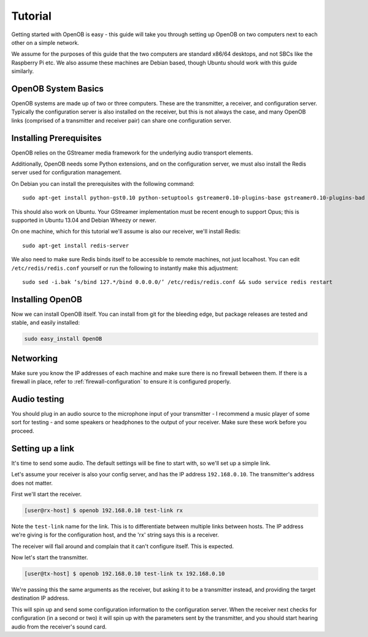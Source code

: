 Tutorial
========

Getting started with OpenOB is easy - this guide will take you through setting up OpenOB on two computers next to each other on a simple network.

We assume for the purposes of this guide that the two computers are standard x86/64 desktops, and not SBCs like the Raspberry Pi etc. We also assume these machines are Debian based, though Ubuntu should work with this guide similarly.

OpenOB System Basics
--------------------

OpenOB systems are made up of two or three computers. These are the transmitter, a receiver, and configuration server. Typically the configuration server is also installed on the receiver, but this is not always the case, and many OpenOB links (comprised of a transmitter and receiver pair) can share one configuration server.

Installing Prerequisites
------------------------

OpenOB relies on the GStreamer media framework for the underlying audio transport elements. 

Additionally, OpenOB needs some Python extensions, and on the configuration server, we must also install the Redis server used for configuration management.

On Debian you can install the prerequisites with the following command::

  sudo apt-get install python-gst0.10 python-setuptools gstreamer0.10-plugins-base gstreamer0.10-plugins-bad gstreamer0.10-plugins-good gstreamer0.10-plugins-ugly gstreamer0.10-ffmpeg gstreamer0.10-tools python-gobject python-gobject-2 gstreamer0.10-alsa python-argparse

This should also work on Ubuntu. Your GStreamer implementation must be recent enough to support Opus; this is supported in Ubuntu 13.04 and Debian Wheezy or newer.

On one machine, which for this tutorial we'll assume is also our receiver, we'll install Redis::

  sudo apt-get install redis-server

We also need to make sure Redis binds itself to be accessible to remote machines, not just localhost. You can edit ``/etc/redis/redis.conf`` yourself or run the following to instantly make this adjustment::

  sudo sed -i.bak ‘s/bind 127.*/bind 0.0.0.0/’ /etc/redis/redis.conf && sudo service redis restart

Installing OpenOB
-----------------

Now we can install OpenOB itself. You can install from git for the bleeding edge, but package releases are tested and stable, and easily installed:

.. code-block:: bash

  sudo easy_install OpenOB

Networking
----------

Make sure you know the IP addresses of each machine and make sure there is no firewall between them. If there is a firewall in place, refer to :ref:`firewall-configuration` to ensure it is configured properly.

Audio testing
-------------

You should plug in an audio source to the microphone input of your transmitter - I recommend a music player of some sort for testing - and some speakers or headphones to the output of your receiver. Make sure these work before you proceed.

Setting up a link
-----------------

It's time to send some audio. The default settings will be fine to start with, so we'll set up a simple link.

Let's assume your receiver is also your config server, and has the IP address ``192.168.0.10``. The transmitter's address does not matter.

First we'll start the receiver.

.. code-block:: bash

  [user@rx-host] $ openob 192.168.0.10 test-link rx

Note the ``test-link`` name for the link. This is to differentiate between multiple links between hosts. The IP address we're giving is for the configuration host, and the 'rx' string says this is a receiver.

The receiver will flail around and complain that it can't configure itself. This is expected.

Now let's start the transmitter.

.. code-block:: bash

  [user@tx-host] $ openob 192.168.0.10 test-link tx 192.168.0.10

We're passing this the same arguments as the receiver, but asking it to be a transmitter instead, and providing the target destination IP address.

This will spin up and send some configuration information to the configuration server. When the receiver next checks for configuration (in a second or two) it will spin up with the parameters sent by the transmitter, and you should start hearing audio from the receiver's sound card.
